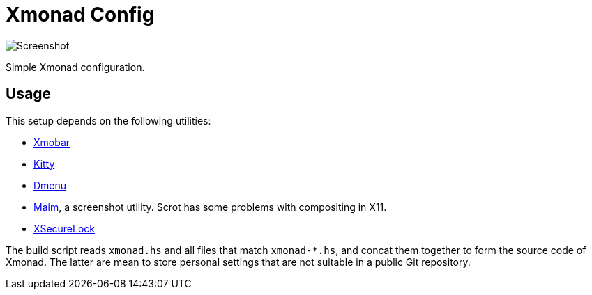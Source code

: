 = Xmonad Config

image::shot.png[Screenshot]

Simple Xmonad configuration.

== Usage

This setup depends on the following utilities:

- https://github.com/jaor/xmobar[Xmobar]
- https://sw.kovidgoyal.net/kitty/[Kitty]
- https://tools.suckless.org/dmenu/[Dmenu]
- https://github.com/naelstrof/maim[Maim], a screenshot utility. Scrot
  has some problems with compositing in X11.
- https://github.com/google/xsecurelock[XSecureLock]

The build script reads `xmonad.hs` and all files that match
`xmonad-*.hs`, and concat them together to form the source code of
Xmonad. The latter are mean to store personal settings that are not
suitable in a public Git repository.
